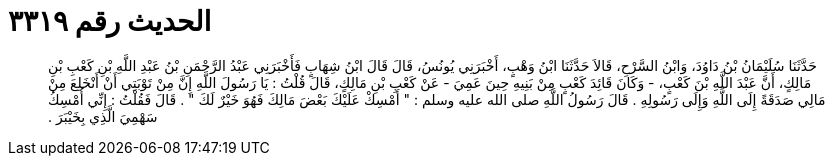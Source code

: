 
= الحديث رقم ٣٣١٩

[quote.hadith]
حَدَّثَنَا سُلَيْمَانُ بْنُ دَاوُدَ، وَابْنُ السَّرْحِ، قَالاَ حَدَّثَنَا ابْنُ وَهْبٍ، أَخْبَرَنِي يُونُسُ، قَالَ قَالَ ابْنُ شِهَابٍ فَأَخْبَرَنِي عَبْدُ الرَّحْمَنِ بْنُ عَبْدِ اللَّهِ بْنِ كَعْبِ بْنِ مَالِكٍ، أَنَّ عَبْدَ اللَّهِ بْنَ كَعْبٍ، - وَكَانَ قَائِدَ كَعْبٍ مِنْ بَنِيهِ حِينَ عَمِيَ - عَنْ كَعْبِ بْنِ مَالِكٍ، قَالَ قُلْتُ ‏:‏ يَا رَسُولَ اللَّهِ إِنَّ مِنْ تَوْبَتِي أَنْ أَنْخَلِعَ مِنْ مَالِي صَدَقَةً إِلَى اللَّهِ وَإِلَى رَسُولِهِ ‏.‏ قَالَ رَسُولُ اللَّهِ صلى الله عليه وسلم ‏:‏ ‏"‏ أَمْسِكْ عَلَيْكَ بَعْضَ مَالِكَ فَهُوَ خَيْرٌ لَكَ ‏"‏ ‏.‏ قَالَ فَقُلْتُ ‏:‏ إِنِّي أُمْسِكُ سَهْمِيَ الَّذِي بِخَيْبَرَ ‏.‏